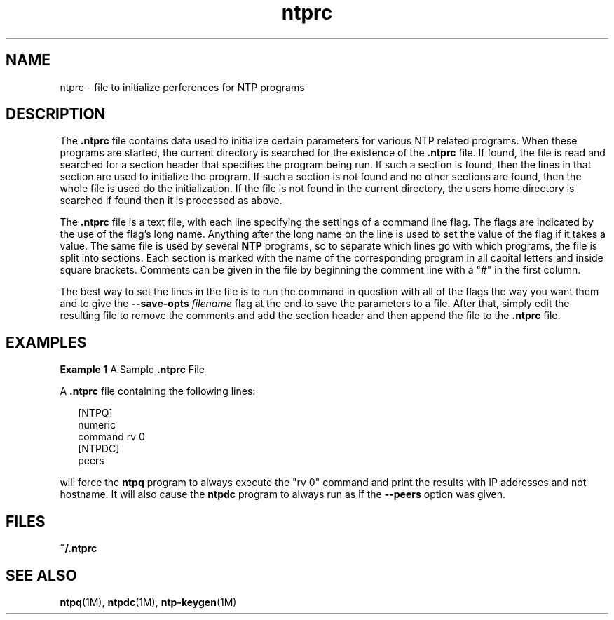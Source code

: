 '\" te
.\" CDDL HEADER START
.\"
.\" The contents of this file are subject to the terms of the
.\" Common Development and Distribution License (the "License").
.\" You may not use this file except in compliance with the License.
.\"
.\" You can obtain a copy of the license at usr/src/OPENSOLARIS.LICENSE
.\" or http://www.opensolaris.org/os/licensing.
.\" See the License for the specific language governing permissions
.\" and limitations under the License.
.\"
.\" When distributing Covered Code, include this CDDL HEADER in each
.\" file and include the License file at usr/src/OPENSOLARIS.LICENSE.
.\" If applicable, add the following below this CDDL HEADER, with the
.\" fields enclosed by brackets "[]" replaced with your own identifying
.\" information: Portions Copyright [yyyy] [name of copyright owner]
.\"
.\" CDDL HEADER END
.\"
.\" Copyright (c) 2009, 2011, Oracle and/or its affiliates. All rights reserved.
.\"
.TH "ntprc" "4" "" "" "File Formats"
.SH NAME
ntprc \- file to initialize perferences for NTP programs
.SH DESCRIPTION
.LP
The \fB\&.ntprc\fR file contains data used to initialize certain parameters 
for various NTP related programs. When these programs are started, the current
directory is searched for the existence of the \fB\&.ntprc\fR file.
If found, the file is read and searched for a section header that specifies
the program being run. If such a section is found, then the lines in that section are used to initialize the program. If such a section is not found and no
other sections are found, then the whole file is used do the initialization.
If the file is not found in the current directory, the users home directory is
searched if found then it is processed as above.
.LP
The \fB.ntprc\fR file is a text file, with each line specifying the settings of a command line flag. The flags
are indicated by the use of the flag's long name. Anything after the long name on the line is used to 
set the value of the flag if it takes a value. The same file is used by several \fBNTP\fR programs, so to separate
which lines go with which programs, the file is split into sections. Each section is marked with the name
of the corresponding program in all capital letters and inside square brackets.  Comments can be given in the
file by beginning the comment line with a "#" in the first column. 
.LP 
The best way to set the lines in the file is to run the command in question with all of the flags the way 
you want them and to give the \fB--save-opts\fR \fIfilename\fR flag at the end to save the parameters to a
file. After that, simply edit the resulting file to remove the comments and add the section header and
then append the file to the \fB.ntprc\fR file.  
.SH EXAMPLES
.LP
\fBExample 1 \fRA Sample \fB\&.ntprc\fR File
.LP
A \fB\&.ntprc\fR file containing the following lines:
.sp
.in +2
.nf
[NTPQ]
numeric
command rv 0
[NTPDC]
peers
.fi
.in -2

.LP
will force the \fBntpq\fR program to always execute the "rv 0" command and print the results
with IP addresses and not hostname. It will also cause the \fBntpdc\fR program to always run
as if the \fB--peers\fR option was given.
.SH FILES
.sp
.ne 2
.mk
.na
\fB\fB~/.ntprc\fR\fR
.ad
.RS 12n
.rt  

.RE
.SH SEE ALSO
.LP
\fBntpq\fR(1M), \fBntpdc\fR(1M), \fBntp-keygen\fR(1M)
